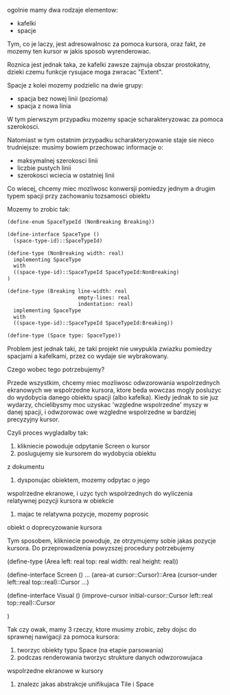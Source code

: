 ogolnie mamy dwa rodzaje elementow:
- kafelki
- spacje

Tym, co je laczy, jest adresowalnosc za pomoca kursora, oraz
fakt, ze mozemy ten kursor w jakis sposob wyrenderowac.

Roznica jest jednak taka, ze kafelki zawsze zajmuja obszar
prostokatny, dzieki czemu funkcje rysujace moga zwracac
"Extent".

Spacje z kolei mozemy podzielic na dwie grupy:
- spacja bez nowej linii (pozioma)
- spacja z nowa linia

W tym pierwszym przypadku mozemy spacje scharakteryzowac
za pomoca szerokosci.

Natomiast w tym ostatnim przypadku scharakteryzowanie
staje sie nieco trudniejsze: musimy bowiem przechowac
informacje o:
- maksymalnej szerokosci linii
- liczbie pustych linii
- szerokosci wciecia w ostatniej linii

Co wiecej, chcemy miec mozliwosc konwersji pomiedzy
jednym a drugim typem spacji przy zachowaniu tozsamosci
obiektu

Mozemy to zrobic tak:


#+BEGIN_SRC scheme
(define-enum SpaceTypeId (NonBreaking Breaking))

(define-interface SpaceType ()
  (space-type-id)::SpaceTypeId)

(define-type (NonBreaking width: real)
  implementing SpaceType
  with 
  ((space-type-id)::SpaceTypeId SpaceTypeId:NonBreaking)
)

(define-type (Breaking line-width: real
                       empty-lines: real
                       indentation: real)
  implementing SpaceType
  with
  ((space-type-id)::SpaceTypeId SpaceTypeId:Breaking))

(define-type (Space type: SpaceType))
#+END_SRC

Problem jest jednak taki, ze taki projekt nie uwypukla
zwiazku pomiedzy spacjami a kafelkami, przez co wydaje
sie wybrakowany.

Czego wobec tego potrzebujemy?

Przede wszystkim, chcemy miec mozliwosc odwzorowania
wspolrzednych ekranowych we wspolrzedne kursora, ktore
beda wowczas mogly posluzyc do wydobycia danego obiektu
spacji (albo kafelka). Kiedy jednak to sie juz wydarzy,
chcielibysmy moc uzyskac 'wzgledne wspolrzedne' myszy
w danej spacji, i odwzorowac owe wzgledne wspolrzedne
w bardziej precyzyjny kursor.

Czyli proces wygladalby tak:

1. klikniecie powoduje odpytanie Screen o kursor
2. poslugujemy sie kursorem do wydobycia obiektu
z dokumentu
3. dysponujac obiektem, mozemy odpytac o jego
wspolrzedne ekranowe, i uzyc tych wspolrzednych
do wyliczenia relatywnej pozycji kursora
w obiekcie
4. majac te relatywna pozycje, mozemy poprosic
obiekt o doprecyzowanie kursora

Tym sposobem, klikniecie powoduje, ze otrzymujemy
sobie jakas pozycje kursora. Do przeprowadzenia
powyzszej procedury potrzebujemy

(define-type (Area left: real 
                   top: real
                   width: real
                   height: real))

(define-interface Screen ()
  ...
  (area-at cursor::Cursor)::Area
  (cursor-under left::real top::real)::Cursor
  ...)

(define-interface Visual ()
  (improve-cursor initial-cursor::Cursor left::real top::real)::Cursor
  
)

Tak czy owak, mamy 3 rzeczy, ktore musimy zrobic, zeby dojsc
do sprawnej nawigacji za pomoca kursora:
1. tworzyc obiekty typu Space (na etapie parsowania)
2. podczas renderowania tworzyc strukture danych odwzorowujaca
wspolrzedne ekranowe w kursory
3. znalezc jakas abstrakcje unifikujaca Tile i Space

